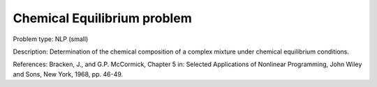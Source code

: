 Chemical Equilibrium problem
===============================

Problem type:
NLP (small)

Description:
Determination of the chemical composition of a complex mixture under chemical equilibrium conditions.

References:
Bracken, J., and G.P. McCormick, Chapter 5 in: Selected Applications of Nonlinear Programming, John
Wiley and Sons, New York, 1968, pp. 46-49.
